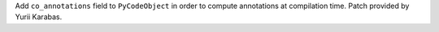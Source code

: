 Add ``co_annotations`` field to ``PyCodeObject`` in order to compute
annotations at compilation time. Patch provided by Yurii Karabas.
